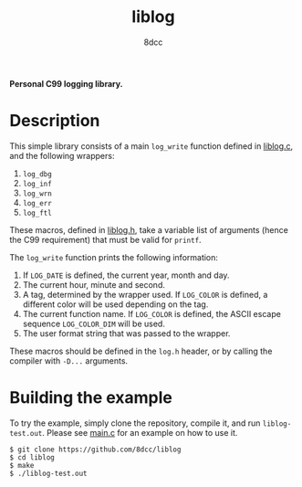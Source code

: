 #+title: liblog
#+options: toc:nil
#+startup: showeverything
#+author: 8dcc

*Personal C99 logging library.*

#+TOC: headlines 2

* Description

This simple library consists of a main =log_write= function defined in [[file:src/liblog.c][liblog.c]],
and the following wrappers:

1. =log_dbg=
2. =log_inf=
3. =log_wrn=
4. =log_err=
5. =log_ftl=

These macros, defined in [[file:src/liblog.h][liblog.h]], take a variable list of arguments (hence the
C99 requirement) that must be valid for =printf=.

The =log_write= function prints the following information:

1. If =LOG_DATE= is defined, the current year, month and day.
2. The current hour, minute and second.
3. A tag, determined by the wrapper used. If =LOG_COLOR= is defined, a different
   color will be used depending on the tag.
4. The current function name. If =LOG_COLOR= is defined, the ASCII escape sequence
   =LOG_COLOR_DIM= will be used.
5. The user format string that was passed to the wrapper.

These macros should be defined in the =log.h= header, or by calling the compiler
with =-D...= arguments.

* Building the example

To try the example, simply clone the repository, compile it, and run
=liblog-test.out=. Please see [[file:src/main.c][main.c]] for an example on how to use it.

#+begin_src console
$ git clone https://github.com/8dcc/liblog
$ cd liblog
$ make
$ ./liblog-test.out
#+end_src
